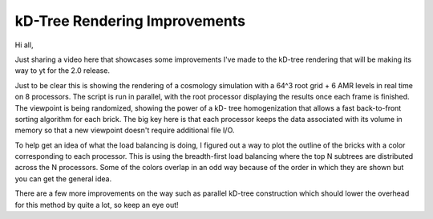 kD-Tree Rendering Improvements
==============================

.. author: Sam Skillman

.. date: 1285605960.0

Hi all,

Just sharing a video here that showcases some improvements I've made to
the kD-tree rendering that will be making its way to yt for the 2.0 release.

.. attachment:: render_movie.3gp


Just to be clear this is showing the rendering of a cosmology simulation with a
64^3 root grid + 6 AMR levels in real time on 8 processors.  The script is run
in parallel, with the root processor displaying the results once each frame is
finished.  The viewpoint is being randomized, showing the power of a kD- tree
homogenization that allows a fast back-to-front sorting algorithm for each
brick.  The big key here is that each processor keeps the data associated with
its volume in memory so that a new viewpoint doesn't require additional
file I/O.  

To help get an idea of what the load balancing is doing, I figured out a way to
plot the outline of the bricks with a color corresponding to each processor.
This is using the breadth-first load balancing where the top N subtrees are
distributed across the N processors. Some of the colors overlap in an odd way
because of the order in which they are shown but you can get the general idea.

.. attachment-image:: 3d_kd_breadth_decomp.png

There are a few more improvements on the way such as parallel kD-tree
construction which should lower the overhead for this method by quite a lot, so
keep an eye out!
